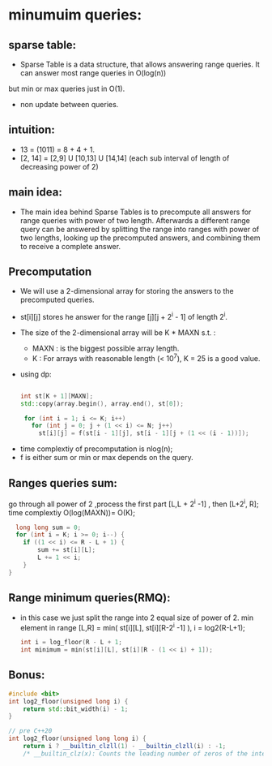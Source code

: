 #+Title : sparse table:

* minumuim queries:

** sparse table:
  - Sparse Table is a data structure, that allows answering range queries. It can answer most range queries in O(log(n))
  but min or max queries just in O(1).
  - non update between queries.

** intuition:
 - 13 = (1011) = 8 + 4 + 1.
 - [2, 14] = [2,9] U [10,13] U [14,14] (each sub interval of length of decreasing power of 2)

** main idea:
  - The main idea behind Sparse Tables is to precompute all answers for range queries with power of two length.
    Afterwards a different range query can be answered by splitting the range into ranges with power of two lengths,
    looking up the precomputed answers, and combining them to receive a complete answer.

** Precomputation
  - We will use a 2-dimensional array for storing the answers to the precomputed queries.

  -  st[i][j] stores he answer for the range [j][j + 2^i - 1] of length 2^i.
  - The size of the 2-dimensional array will be K * MAXN s.t. :
     -  MAXN : is the biggest possible array length.
     -  K    : For arrays with reasonable length (< 10^7), K = 25 is a good value.

 - using dp:

      #+begin_src cpp

      int st[K + 1][MAXN];
      std::copy(array.begin(), array.end(), st[0]);

       for (int i = 1; i <= K; i++)
         for (int j = 0; j + (1 << i) <= N; j++)
           st[i][j] = f(st[i - 1][j], st[i - 1][j + (1 << (i - 1))]);
      #+end_src

- time complextiy of precomputation is nlog(n);
- f is either sum or min or max depends on the query.

** Ranges queries sum:
 go through all power of 2 ,process the first part [L,L + 2^i -1] , then [L+2^i, R]; time complextiy O(log(MAXN))= O(K);
 #+begin_src cpp
  long long sum = 0;
  for (int i = K; i >= 0; i--) {
    if ((1 << i) <= R - L + 1) {
        sum += st[i][L];
        L += 1 << i;
    }
}
 #+end_src

** Range minimum queries(RMQ):
- in this case we just split the range into 2 equal size of power of 2.
  min element in range [L,R] = min( st[i][L], st[i][R-2^i -1] ), i = log2(R-L+1);

  #+begin_src cpp
   int i = log_floor(R - L + 1;
   int minimum = min(st[i][L], st[i][R - (1 << i) + 1]);
  #+end_src



** Bonus:
 #+begin_src cpp
#include <bit>
int log2_floor(unsigned long i) {
    return std::bit_width(i) - 1;
}

// pre C++20
int log2_floor(unsigned long long i) {
    return i ? __builtin_clzll(1) - __builtin_clzll(i) : -1;
    /* __builtin_clz(x): Counts the leading number of zeros of the integer*/
 #+end_src
